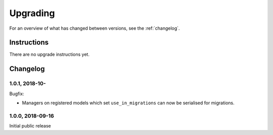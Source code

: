 =========
Upgrading
=========

For an overview of what has changed between versions, see the :ref:`changelog`.


Instructions
============

There are no upgrade instructions yet.



.. _changelog:

Changelog
=========

1.0.1, 2018-10-
-----------------

Bugfix:

* Managers on registered models which set ``use_in_migrations`` can now be
  serialised for migrations.


1.0.0, 2018-09-16
-----------------

Initial public release
